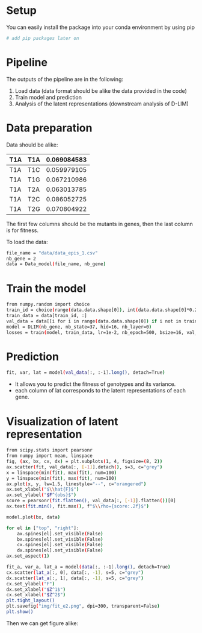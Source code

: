 #+ TITLE: One parameter-genotype model design for genotype-fitness maps (D-LIM)
* Setup
You can easily install the package into your conda environment by using pip
 #+begin_src bash
# add pip packages later on 
 #+end_src 

* Pipeline  
The outputs of the pipeline are in the following:
1. Load data (data format should be alike the data provided in the code)
2. Train model and prediction 
3. Analysis of the latent representations (downstream analysis of D-LIM)

* Data preparation
Data should be alike: 
| T1A | T1A | 0.069084583 |
|-----|-----|-------------|
| T1A | T1C | 0.059979105 |
| T1A | T1G | 0.067210986 |
| T1A | T2A | 0.063013785 |
| T1A | T2C | 0.086052725 |
| T1A | T2G | 0.070804922 |
The first few columns should be the mutants in genes, then the last column is for fitness. 

To load the data: 
 #+begin_src bash
file_name = "data/data_epis_1.csv"
nb_gene = 2 
data = Data_model(file_name, nb_gene)
 #+end_src 

* Train the model 
 #+begin_src bash
from numpy.random import choice 
train_id = choice(range(data.data.shape[0]), int(data.data.shape[0]*0.2))
train_data = data[train_id, :]
val_data = data[[i for i in range(data.data.shape[0]) if i not in train_data], :]
model = DLIM(nb_gene, nb_state=37, hid=16, nb_layer=0)
losses = train(model, train_data, lr=1e-2, nb_epoch=500, bsize=16, val_data=val_data, wei_dec=1e-2)
 #+end_src 

* Prediction 
#+begin_src bash
fit, var, lat = model(val_data[:, :-1].long(), detach=True)
 #+end_src 
- It allows you to predict the fitness of genotypes and its variance. 
- each column of lat corresponds to the latent representations of each gene.

* Visualization of latent representation
#+begin_src bash
from scipy.stats import pearsonr 
from numpy import mean, linspace 
fig, (ax, bx, cx, dx) = plt.subplots(1, 4, figsize=(8, 2))
ax.scatter(fit, val_data[:, [-1]].detach(), s=3, c="grey")
x = linspace(min(fit), max(fit), num=100)
y = linspace(min(fit), max(fit), num=100)
ax.plot(x, y, lw=1.5, linestyle="--", c="orangered")
ax.set_xlabel("$\\hat{F}$")
ax.set_ylabel("$F^{obs}$")
score = pearsonr(fit.flatten(), val_data[:, [-1]].flatten())[0]
ax.text(fit.min(), fit.max(), f"$\\rho={score:.2f}$")

model.plot(bx, data)

for el in ["top", "right"]:
    ax.spines[el].set_visible(False)
    bx.spines[el].set_visible(False)
    cx.spines[el].set_visible(False)
    dx.spines[el].set_visible(False)
ax.set_aspect(1)

fit_a, var_a, lat_a = model(data[:, :-1].long(), detach=True)
cx.scatter(lat_a[:, 0], data[:, -1], s=5, c="grey")
dx.scatter(lat_a[:, 1], data[:, -1], s=5, c="grey")
cx.set_ylabel("F")
dx.set_xlabel("$Z^1$")
cx.set_xlabel("$Z^2$")
plt.tight_layout()
plt.savefig("img/fit_e2.png", dpi=300, transparent=False)
plt.show()
 #+end_src 

Then we can get figure alike: 
 [[file:img/fit_e2.png]]





